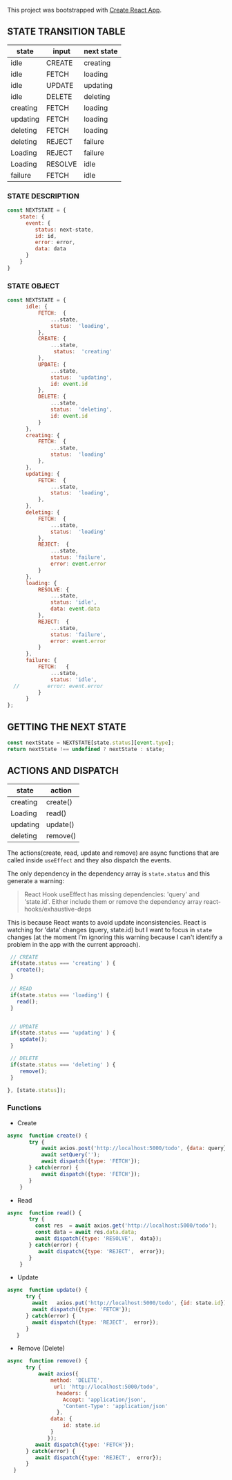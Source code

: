 
This project was bootstrapped with [[https://github.com/facebook/create-react-app][Create React App]].


** STATE TRANSITION TABLE 

| state    | input   | next state |
|----------+---------+------------|
| idle     | CREATE  | creating   |
| idle     | FETCH   | loading    |
| idle     | UPDATE  | updating   |
| idle     | DELETE  | deleting   |
|----------+---------+------------|
| creating | FETCH   | loading    |
|----------+---------+------------|
| updating | FETCH   | loading    |
|----------+---------+------------|
| deleting | FETCH   | loading    |
| deleting | REJECT  | failure    |
|----------+---------+------------|
| Loading  | REJECT  | failure    |
| Loading  | RESOLVE | idle       |
|----------+---------+------------|
| failure  | FETCH   | idle       |
|----------+---------+------------|

*** STATE DESCRIPTION

#+BEGIN_SRC  js
const NEXTSTATE = {
    state: {
      event: {
         status: next-state,
         id: id,
         error: error,
         data: data
      }
    }
}
#+END_SRC



*** STATE OBJECT

#+BEGIN_SRC js
const NEXTSTATE = {
      idle: {
          FETCH:  {
              ...state,
              status:  'loading',
          }, 
          CREATE: { 
              ...state,
               status:  'creating'
          },
          UPDATE: {
              ...state,
              status:  'updating',
              id: event.id
          },
          DELETE: {
              ...state,
              status:  'deleting',
              id: event.id
          }
      },
      creating: {
          FETCH:  {
              ...state,
              status:  'loading'
          }, 
      },
      updating: {
          FETCH:  {
              ...state,
              status:  'loading',
          }, 
      },
      deleting: {
          FETCH:  {
              ...state,
              status:  'loading'  
          }, 
          REJECT:  {
              ...state,
              status: 'failure',
              error: event.error
          }
      },
      loading: {
          RESOLVE: {
              ...state,
              status: 'idle',
              data: event.data
          },
          REJECT:  {
              ...state,
              status: 'failure',
              error: event.error
          }
      },
      failure: {
          FETCH:   {
              ...state,
              status: 'idle',
  //         error: event.error
          }
      }
};
#+END_SRC








** GETTING THE  NEXT STATE
   
#+BEGIN_SRC js
 const nextState = NEXTSTATE[state.status][event.type];
 return nextState !== undefined ? nextState : state;
#+END_SRC


** ACTIONS AND DISPATCH
  
| state    | action   |
|----------+----------|
| creating | create() |
|----------+----------|
| Loading  | read()   |
|----------+----------|
| updating | update() |
|----------+----------|
| deleting | remove() |
|----------+----------|

The actions(create, read, update and remove) are async functions that are called inside =useEffect= and they also dispatch the events.   

The only dependency in the dependency array is =state.status= and this generate a warning:

#+BEGIN_QUOTE
React Hook useEffect has missing dependencies: 'query' and 'state.id'. Either include them or remove the dependency array  react-hooks/exhaustive-deps
#+END_QUOTE

This is because React wants to avoid update inconsistencies. React is watching for 'data' changes (query, state.id) but I want to focus in =state= changes (at the moment I'm ignoring this warning because I can't identify a problem in the app with the current approach).
 
 

#+BEGIN_SRC js 
   // CREATE   
   if(state.status === 'creating' ) {
     create();
   }

   // READ
   if(state.status === 'loading') {
     read();
   }

      
   // UPDATE 
   if(state.status === 'updating' ) {
      update();
   }

   // DELETE
   if(state.status === 'deleting' ) {
      remove();
   }

  }, [state.status]);
#+END_SRC


*** Functions

- Create

#+BEGIN_SRC js
async  function create() {
       try {
           await axios.post('http://localhost:5000/todo', {data: query});
           await setQuery('');
           await dispatch({type: 'FETCH'});
       } catch(error) {
           await dispatch({type: 'FETCH'});
       }
    }
#+END_SRC

- Read

#+BEGIN_SRC js
async  function read() {
       try {
         const res  = await axios.get('http://localhost:5000/todo');
         const data = await res.data.data;
         await dispatch({type: 'RESOLVE',  data});
       } catch(error) {
          await dispatch({type: 'REJECT',  error});
       }
    }
#+END_SRC

- Update

#+BEGIN_SRC js
async  function update() {
      try {
        await   axios.put('http://localhost:5000/todo', {id: state.id});
        await dispatch({type: 'FETCH'});
      } catch(error) {
        await dispatch({type: 'REJECT',  error});
      }
   }
#+END_SRC

- Remove (Delete)

#+BEGIN_SRC js
async  function remove() {
      try {
          await axios({
              method: 'DELETE',
               url: 'http://localhost:5000/todo',  
                headers: {
                  Accept: 'application/json',
                  'Content-Type': 'application/json'
                },
              data: {
                  id: state.id
              }
             });
         await dispatch({type: 'FETCH'});
      } catch(error) {
         await dispatch({type: 'REJECT',  error});
      } 
  }
#+END_SRC



   
